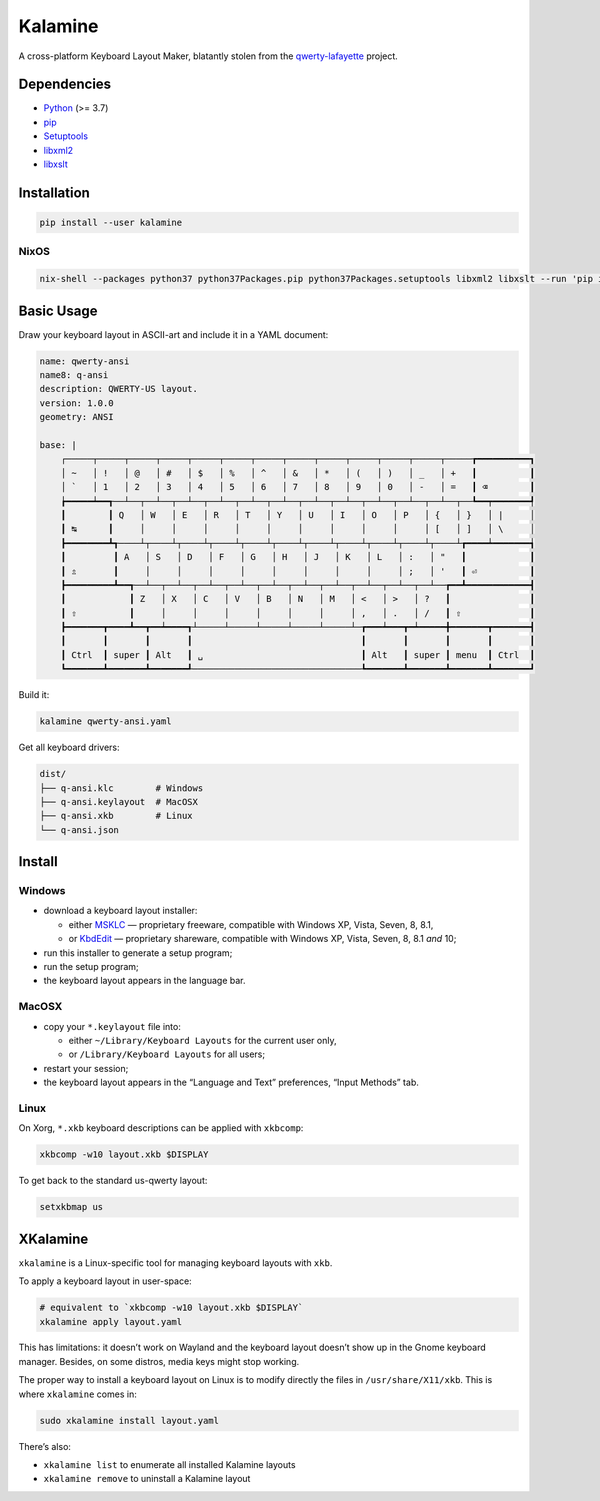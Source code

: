 Kalamine
================================================================================

A cross-platform Keyboard Layout Maker, blatantly stolen from the
`qwerty-lafayette <https://qwerty-lafayette.org>`_ project.


Dependencies
--------------------------------------------------------------------------------

* Python_ (>= 3.7)
* pip_
* Setuptools_
* libxml2_
* libxslt_

.. _Python: https://python.org
.. _pip: https://pip.pypa.io
.. _Setuptools: https://pypi.org/project/setuptools/
.. _libxml2: http://xmlsoft.org
.. _libxslt: http://xmlsoft.org


Installation
--------------------------------------------------------------------------------

.. code-block:: sh

    pip install --user kalamine

NixOS
`````

.. code-block:: sh

    nix-shell --packages python37 python37Packages.pip python37Packages.setuptools libxml2 libxslt --run 'pip install --user kalamine'


Basic Usage
--------------------------------------------------------------------------------

Draw your keyboard layout in ASCII-art and include it in a YAML document:

.. code-block:: yaml

    name: qwerty-ansi
    name8: q-ansi
    description: QWERTY-US layout.
    version: 1.0.0
    geometry: ANSI

    base: |
        ┌─────┬─────┬─────┬─────┬─────┬─────┬─────┬─────┬─────┬─────┬─────┬─────┬─────┲━━━━━━━━━━┓
        │ ~   │ !   │ @   │ #   │ $   │ %   │ ^   │ &   │ *   │ (   │ )   │ _   │ +   ┃          ┃
        │ `   │ 1   │ 2   │ 3   │ 4   │ 5   │ 6   │ 7   │ 8   │ 9   │ 0   │ -   │ =   ┃ ⌫        ┃
        ┢━━━━━┷━━┱──┴──┬──┴──┬──┴──┬──┴──┬──┴──┬──┴──┬──┴──┬──┴──┬──┴──┬──┴──┬──┴──┬──┺━━┯━━━━━━━┩
        ┃        ┃ Q   │ W   │ E   │ R   │ T   │ Y   │ U   │ I   │ O   │ P   │ {   │ }   │ |     │
        ┃ ↹      ┃     │     │     │     │     │     │     │     │     │     │ [   │ ]   │ \     │
        ┣━━━━━━━━┻┱────┴┬────┴┬────┴┬────┴┬────┴┬────┴┬────┴┬────┴┬────┴┬────┴┬────┴┲━━━━┷━━━━━━━┪
        ┃         ┃ A   │ S   │ D   │ F   │ G   │ H   │ J   │ K   │ L   │ :   │ "   ┃            ┃
        ┃ ⇬       ┃     │     │     │     │     │     │     │     │     │ ;   │ '   ┃ ⏎          ┃
        ┣━━━━━━━━━┻━━┱──┴──┬──┴──┬──┴──┬──┴──┬──┴──┬──┴──┬──┴──┬──┴──┬──┴──┬──┴──┲━━┻━━━━━━━━━━━━┫
        ┃            ┃ Z   │ X   │ C   │ V   │ B   │ N   │ M   │ <   │ >   │ ?   ┃               ┃
        ┃ ⇧          ┃     │     │     │     │     │     │     │ ,   │ .   │ /   ┃ ⇧             ┃
        ┣━━━━━━━┳━━━━┻━━┳━━┷━━━━┱┴─────┴─────┴─────┴─────┴─────┴─┲━━━┷━━━┳━┷━━━━━╋━━━━━━━┳━━━━━━━┫
        ┃       ┃       ┃       ┃                                ┃       ┃       ┃       ┃       ┃
        ┃ Ctrl  ┃ super ┃ Alt   ┃ ␣                              ┃ Alt   ┃ super ┃ menu  ┃ Ctrl  ┃
        ┗━━━━━━━┻━━━━━━━┻━━━━━━━┹────────────────────────────────┺━━━━━━━┻━━━━━━━┻━━━━━━━┻━━━━━━━┛

Build it:

.. code-block:: bash

    kalamine qwerty-ansi.yaml

Get all keyboard drivers:

.. code-block:: bash

    dist/
    ├── q-ansi.klc        # Windows
    ├── q-ansi.keylayout  # MacOSX
    ├── q-ansi.xkb        # Linux
    └── q-ansi.json


Install
--------------------------------------------------------------------------------

Windows
```````

* download a keyboard layout installer:

  * either MSKLC_ — proprietary freeware, compatible with Windows XP, Vista, Seven, 8, 8.1,
  * or KbdEdit_ — proprietary shareware, compatible with Windows XP, Vista, Seven, 8, 8.1 *and* 10;

* run this installer to generate a setup program;
* run the setup program;
* the keyboard layout appears in the language bar.

.. _MSKLC: https://www.microsoft.com/en-us/download/details.aspx?id=22339
.. _KbdEdit: http://www.kbdedit.com/

MacOSX
``````

* copy your ``*.keylayout`` file into:

  * either ``~/Library/Keyboard Layouts`` for the current user only,
  * or ``/Library/Keyboard Layouts`` for all users;

* restart your session;
* the keyboard layout appears in the “Language and Text” preferences, “Input Methods” tab.

Linux
`````

On Xorg, ``*.xkb`` keyboard descriptions can be applied with ``xkbcomp``:

.. code-block:: bash

    xkbcomp -w10 layout.xkb $DISPLAY

To get back to the standard us-qwerty layout:

.. code-block:: bash

    setxkbmap us


XKalamine
--------------------------------------------------------------------------------

``xkalamine`` is a Linux-specific tool for managing keyboard layouts with ``xkb``.

To apply a keyboard layout in user-space:

.. code-block:: bash

    # equivalent to `xkbcomp -w10 layout.xkb $DISPLAY`
    xkalamine apply layout.yaml

This has limitations: it doesn’t work on Wayland and the keyboard layout doesn’t show up in the Gnome keyboard manager. Besides, on some distros, media keys might stop working.

The proper way to install a keyboard layout on Linux is to modify directly the files in ``/usr/share/X11/xkb``. This is where ``xkalamine`` comes in:

.. code-block:: bash

    sudo xkalamine install layout.yaml

There’s also:

* ``xkalamine list`` to enumerate all installed Kalamine layouts
* ``xkalamine remove`` to uninstall a Kalamine layout
